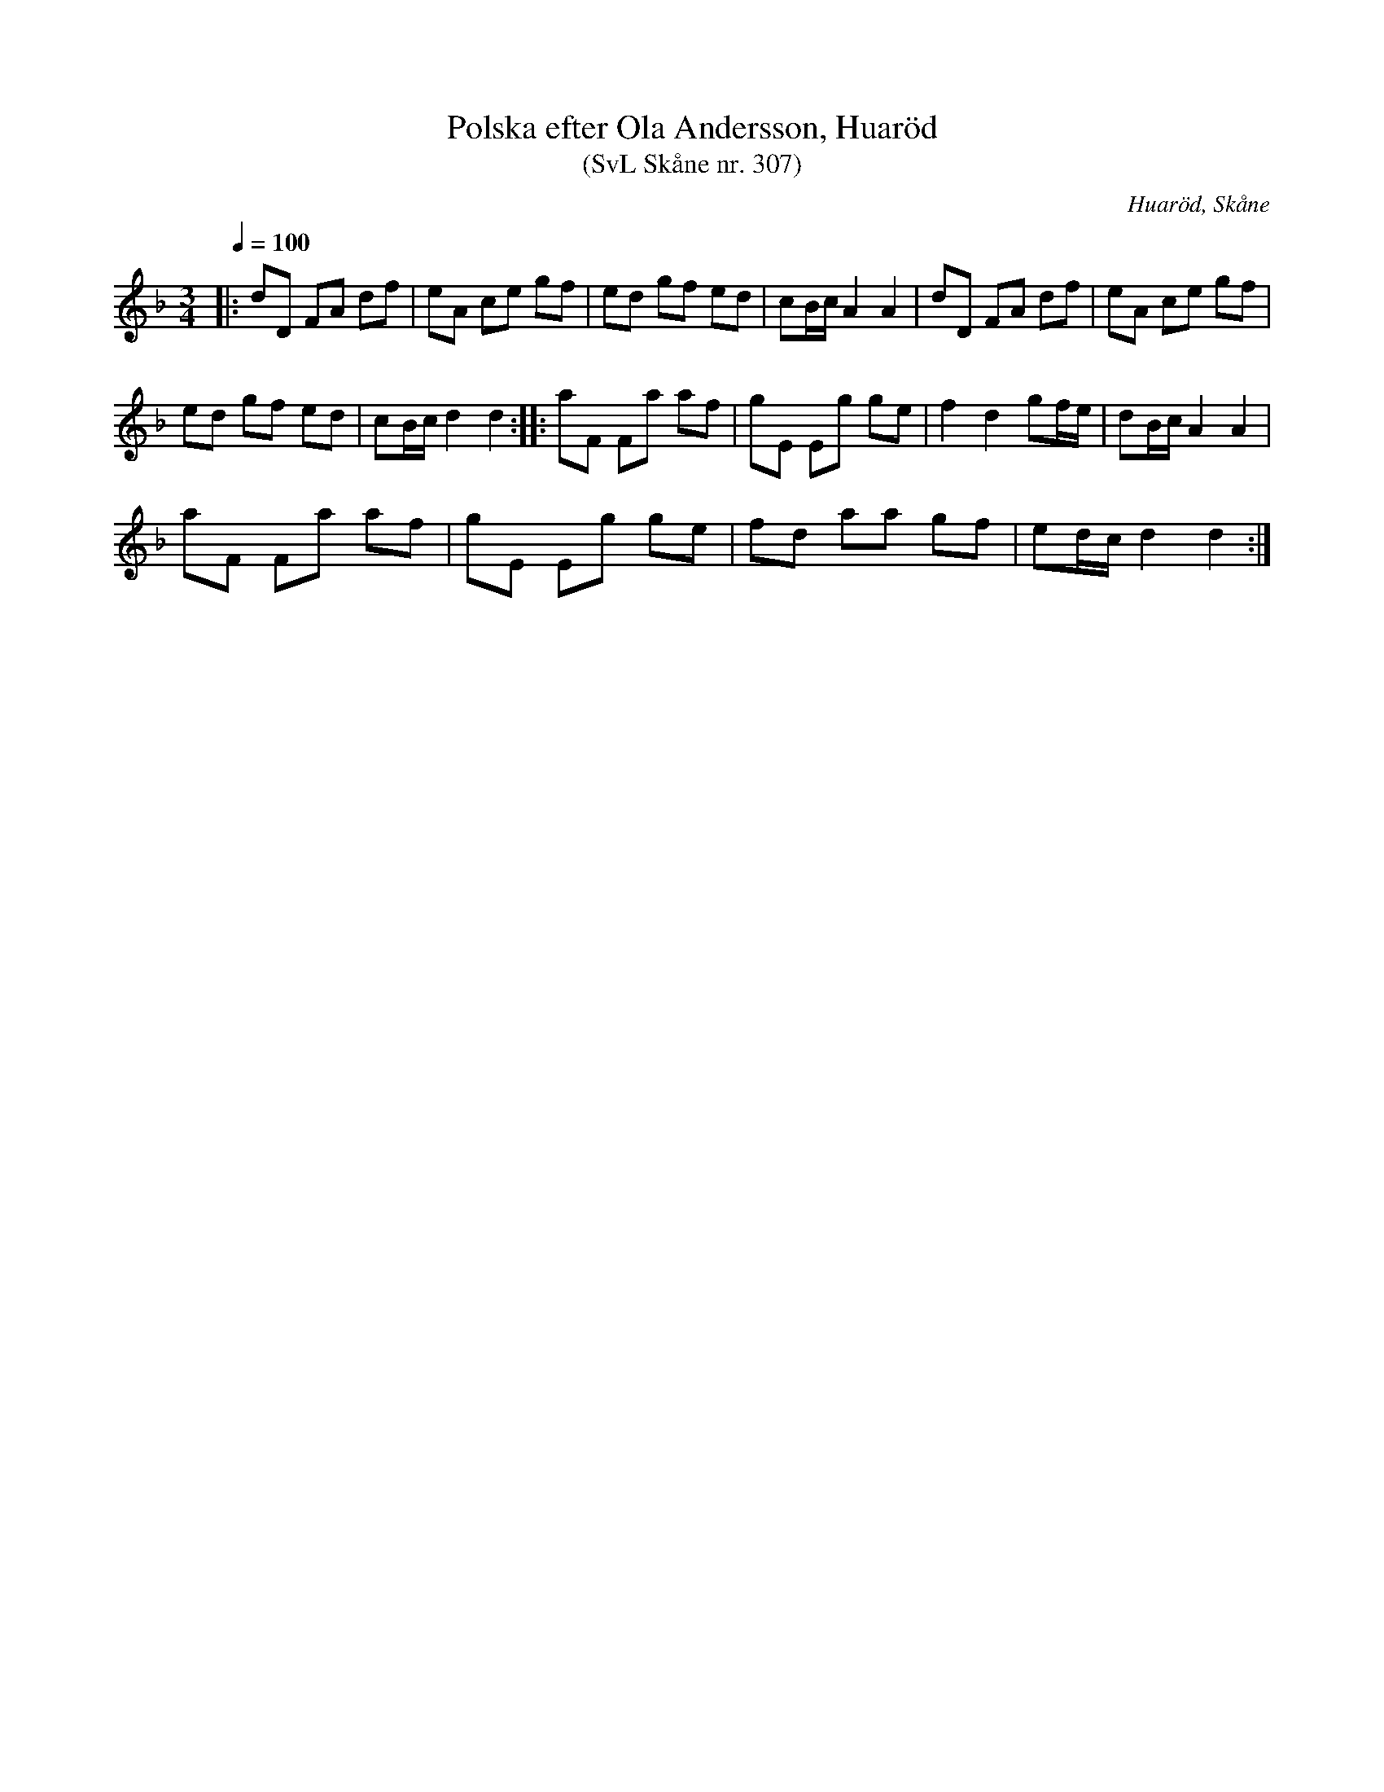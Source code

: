 %%abc-charset utf-8

X:307
T:Polska efter Ola Andersson, Huaröd
T:(SvL Skåne nr. 307)
S:efter [[Personer/Ola Andersson]]
R:Polska
B:Svenska Låtar Skåne
Z:Patrik Månsson, 2008-12-09
O:Huaröd, Skåne
N:Jämför +
M:3/4
L:1/8
Q:1/4=100
K:Dm
|: dD FA df | eA ce gf | ed gf ed | cB1/2c1/2 A2 A2 | dD FA df | eA ce gf |
ed gf ed | cB1/2c1/2 d2 d2 :: aF Fa af | gE Eg ge | f2 d2 gf1/2e1/2 | dB1/2c1/2 A2 A2 |
aF Fa af | gE Eg ge | fd aa gf | ed1/2c1/2 d2 d2 :|

